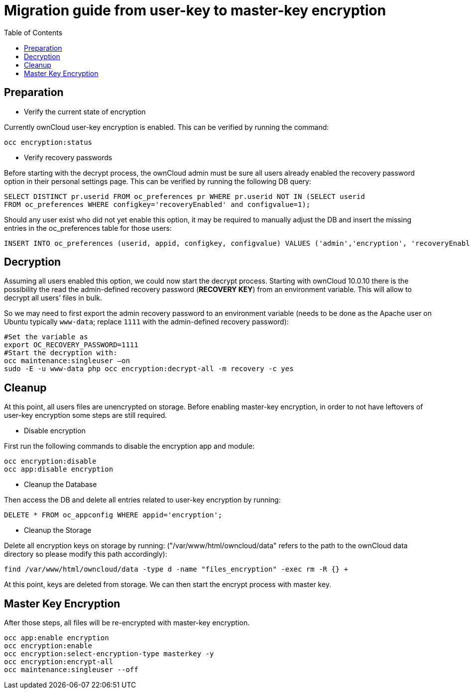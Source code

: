 = Migration guide from user-key to master-key encryption 
:toc:

== Preparation

* Verify the current state of encryption

Currently ownCloud user-key encryption is enabled. This can be verified by running the command:

----
occ encryption:status
----

* Verify recovery passwords

Before starting with the decrypt process, the ownCloud admin must be sure all users already enabled the recovery password option in their personal settings page. This can be verified by
running the following DB query:

----
SELECT DISTINCT pr.userid FROM oc_preferences pr WHERE pr.userid NOT IN (SELECT userid
FROM oc_preferences WHERE configkey='recoveryEnabled' and configvalue=1); 
----

Should any user exist who did not yet enable this option, it may be required to manually adjust the DB and insert the missing entries in the oc_preferences table for those users:

----
INSERT INTO oc_preferences (userid, appid, configkey, configvalue) VALUES ('admin','encryption', 'recoveryEnabled', 1);
----

== Decryption

Assuming all users enabled this option, we could now start the decrypt process. Starting with ownCloud 10.0.10 there is the possibility the read the admin-defined recovery password (**RECOVERY KEY**) from an environment variable. This will allow to decrypt all users’ files in bulk.

So we may need to first export the admin recovery password to an environment variable (needs to be done as the Apache user on Ubuntu typically `www-data`; replace `1111` with the admin-defined recovery password):

----
#Set the variable as 
export OC_RECOVERY_PASSWORD=1111
#Start the decryption with: 
occ maintenance:singleuser –on
sudo -E -u www-data php occ encryption:decrypt-all -m recovery -c yes
----

== Cleanup

At this point, all users files are unencrypted on storage. Before enabling master-key encryption, in order to not have leftovers of user-key encryption some steps are still required. 

* Disable encryption

First run the following commands to disable the encryption app and module:

----
occ encryption:disable
occ app:disable encryption
----

* Cleanup the Database

Then access the DB and delete all entries related to user-key encryption by running:

----
DELETE * FROM oc_appconfig WHERE appid='encryption';
----

* Cleanup the Storage

Delete all encryption keys on storage by running:
("/var/www/html/owncloud/data" refers to the path to the ownCloud data directory so please modify this path accordingly):

----
find /var/www/html/owncloud/data -type d -name "files_encryption" -exec rm -R {} +
----

At this point, keys are deleted from storage. We can then start the encrypt process with master key.

== Master Key Encryption
After those steps, all files will be re-encrypted with master-key encryption.

----
occ app:enable encryption
occ encryption:enable
occ encryption:select-encryption-type masterkey -y
occ encryption:encrypt-all
occ maintenance:singleuser --off
----
